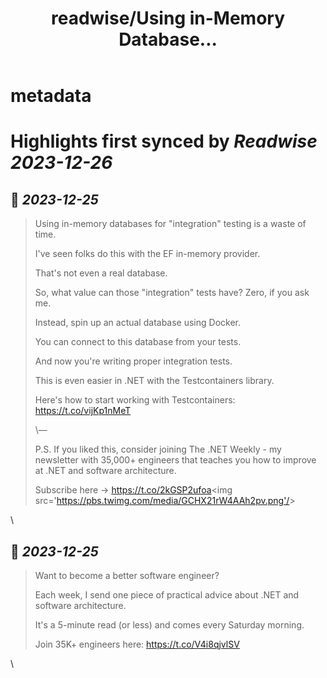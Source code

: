 :PROPERTIES:
:title: readwise/Using in-Memory Database...
:END:

* metadata
:PROPERTIES:
:author: [[mjovanovictech on Twitter]]
:full-title: "Using in-Memory Database..."
:category: [[tweets]]
:url: https://twitter.com/mjovanovictech/status/1738908449721717225
:image-url: https://pbs.twimg.com/profile_images/1627966190491430912/mBfznjgr.jpg
:END:
* Highlights first synced by [[Readwise]] [[2023-12-26]]
** 📌 [[2023-12-25]]
#+BEGIN_QUOTE
Using in-memory databases for "integration" testing is a waste of time.

I've seen folks do this with the EF in-memory provider.

That's not even a real database.

So, what value can those "integration" tests have?
Zero, if you ask me.

Instead, spin up an actual database using Docker.

You can connect to this database from your tests.

And now you're writing proper integration tests.

This is even easier in .NET with the Testcontainers library.

Here's how to start working with Testcontainers: https://t.co/vijKp1nMeT

\---

P.S. If you liked this, consider joining The .NET Weekly - my newsletter with 35,000+ engineers that teaches you how to improve at .NET and software architecture.

Subscribe here → https://t.co/2kGSP2ufoa<img src='https://pbs.twimg.com/media/GCHX21rW4AAh2pv.png'/> 
#+END_QUOTE\
** 📌 [[2023-12-25]]
#+BEGIN_QUOTE
Want to become a better software engineer?

Each week, I send one piece of practical advice about .NET and software architecture.

It's a 5-minute read (or less) and comes every Saturday morning.

Join 35K+ engineers here: https://t.co/V4i8qjvlSV 
#+END_QUOTE\